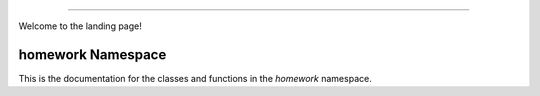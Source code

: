 
===================================

Welcome to the landing page!

homework Namespace
---------

This is the documentation for the classes and functions in the `homework` namespace.

.. doxygennamespace:: homework
   :project: Homework Session 13 | 14 | 15
   :members:
